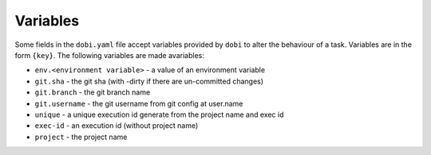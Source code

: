 Variables
=========

Some fields in the ``dobi.yaml`` file accept variables provided by ``dobi``
to alter the behaviour of a task. Variables are in the form ``{key}``. The
following variables are made avariables:

* ``env.<environment variable>`` - a value of an environment variable
* ``git.sha`` - the git sha (with -dirty if there are un-committed changes)
* ``git.branch`` - the git branch name
* ``git.username`` - the git username from git config at user.name
* ``unique`` - a unique execution id generate from the project name and exec id
* ``exec-id`` - an execution id (without project name)
* ``project`` - the project name
